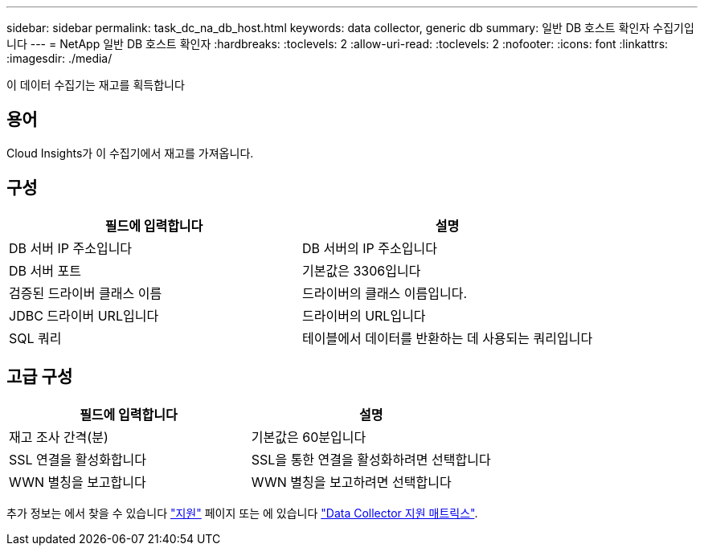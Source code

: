 ---
sidebar: sidebar 
permalink: task_dc_na_db_host.html 
keywords: data collector, generic db 
summary: 일반 DB 호스트 확인자 수집기입니다 
---
= NetApp 일반 DB 호스트 확인자
:hardbreaks:
:toclevels: 2
:allow-uri-read: 
:toclevels: 2
:nofooter: 
:icons: font
:linkattrs: 
:imagesdir: ./media/


[role="lead"]
이 데이터 수집기는 재고를 획득합니다



== 용어

Cloud Insights가 이 수집기에서 재고를 가져옵니다.



== 구성

[cols="2*"]
|===
| 필드에 입력합니다 | 설명 


| DB 서버 IP 주소입니다 | DB 서버의 IP 주소입니다 


| DB 서버 포트 | 기본값은 3306입니다 


| 검증된 드라이버 클래스 이름 | 드라이버의 클래스 이름입니다. 


| JDBC 드라이버 URL입니다 | 드라이버의 URL입니다 


| SQL 쿼리 | 테이블에서 데이터를 반환하는 데 사용되는 쿼리입니다 
|===


== 고급 구성

[cols="2*"]
|===
| 필드에 입력합니다 | 설명 


| 재고 조사 간격(분) | 기본값은 60분입니다 


| SSL 연결을 활성화합니다 | SSL을 통한 연결을 활성화하려면 선택합니다 


| WWN 별칭을 보고합니다 | WWN 별칭을 보고하려면 선택합니다 
|===
추가 정보는 에서 찾을 수 있습니다 link:concept_requesting_support.html["지원"] 페이지 또는 에 있습니다 link:reference_data_collector_support_matrix.html["Data Collector 지원 매트릭스"].
